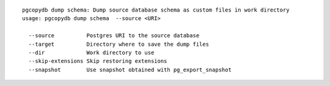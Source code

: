 ::

   pgcopydb dump schema: Dump source database schema as custom files in work directory
   usage: pgcopydb dump schema  --source <URI> 
   
     --source          Postgres URI to the source database
     --target          Directory where to save the dump files
     --dir             Work directory to use
     --skip-extensions Skip restoring extensions
     --snapshot        Use snapshot obtained with pg_export_snapshot
   
